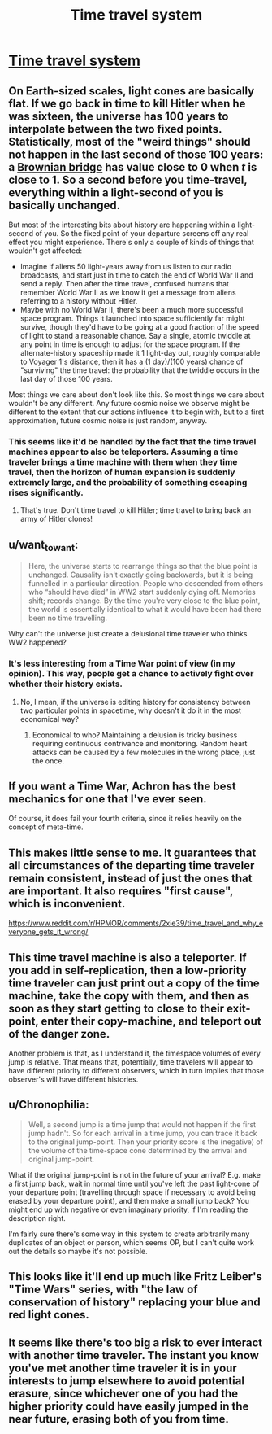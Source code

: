 #+TITLE: Time travel system

* [[http://aleph.se/andart2/rpg/time-travel-system/][Time travel system]]
:PROPERTIES:
:Author: Chaigidel
:Score: 12
:DateUnix: 1444507197.0
:DateShort: 2015-Oct-10
:END:

** On Earth-sized scales, light cones are basically flat. If we go back in time to kill Hitler when he was sixteen, the universe has 100 years to interpolate between the two fixed points. Statistically, most of the "weird things" should not happen in the last second of those 100 years: a [[https://en.wikipedia.org/wiki/Brownian_bridge][Brownian bridge]] has value close to 0 when /t/ is close to 1. So a second before you time-travel, everything within a light-second of you is basically unchanged.

But most of the interesting bits about history are happening within a light-second of you. So the fixed point of your departure screens off any real effect you might experience. There's only a couple of kinds of things that wouldn't get affected:

- Imagine if aliens 50 light-years away from us listen to our radio broadcasts, and start just in time to catch the end of World War II and send a reply. Then after the time travel, confused humans that remember World War II as we know it get a message from aliens referring to a history without Hitler.
- Maybe with no World War II, there's been a much more successful space program. Things it launched into space sufficiently far might survive, though they'd have to be going at a good fraction of the speed of light to stand a reasonable chance. Say a single, atomic twiddle at any point in time is enough to adjust for the space program. If the alternate-history spaceship made it 1 light-day out, roughly comparable to Voyager 1's distance, then it has a (1 day)/(100 years) chance of "surviving" the time travel: the probability that the twiddle occurs in the last day of those 100 years.

Most things we care about don't look like this. So most things we care about wouldn't be any different. Any future cosmic noise we observe might be different to the extent that our actions influence it to begin with, but to a first approximation, future cosmic noise is just random, anyway.
:PROPERTIES:
:Author: SpeakKindly
:Score: 7
:DateUnix: 1444533076.0
:DateShort: 2015-Oct-11
:END:

*** This seems like it'd be handled by the fact that the time travel machines appear to also be teleporters. Assuming a time traveler brings a time machine with them when they time travel, then the horizon of human expansion is suddenly extremely large, and the probability of something escaping rises significantly.
:PROPERTIES:
:Author: Aabcehmu112358
:Score: 1
:DateUnix: 1444534453.0
:DateShort: 2015-Oct-11
:END:

**** That's true. Don't time travel to kill Hitler; time travel to bring back an army of Hitler clones!
:PROPERTIES:
:Author: SpeakKindly
:Score: 2
:DateUnix: 1444579945.0
:DateShort: 2015-Oct-11
:END:


** u/want_to_want:
#+begin_quote
  Here, the universe starts to rearrange things so that the blue point is unchanged. Causality isn't exactly going backwards, but it is being funnelled in a particular direction. People who descended from others who “should have died” in WW2 start suddenly dying off. Memories shift; records change. By the time you're very close to the blue point, the world is essentially identical to what it would have been had there been no time travelling.
#+end_quote

Why can't the universe just create a delusional time traveler who thinks WW2 happened?
:PROPERTIES:
:Author: want_to_want
:Score: 4
:DateUnix: 1444512625.0
:DateShort: 2015-Oct-11
:END:

*** It's less interesting from a Time War point of view (in my opinion). This way, people get a chance to actively fight over whether their history exists.
:PROPERTIES:
:Score: 1
:DateUnix: 1444517966.0
:DateShort: 2015-Oct-11
:END:

**** No, I mean, if the universe is editing history for consistency between two particular points in spacetime, why doesn't it do it in the most economical way?
:PROPERTIES:
:Author: want_to_want
:Score: 1
:DateUnix: 1444521104.0
:DateShort: 2015-Oct-11
:END:

***** Economical to who? Maintaining a delusion is tricky business requiring continuous contrivance and monitoring. Random heart attacks can be caused by a few molecules in the wrong place, just the once.
:PROPERTIES:
:Score: 6
:DateUnix: 1444524929.0
:DateShort: 2015-Oct-11
:END:


** If you want a Time War, Achron has the best mechanics for one that I've ever seen.

Of course, it does fail your fourth criteria, since it relies heavily on the concept of meta-time.
:PROPERTIES:
:Author: Uncaffeinated
:Score: 5
:DateUnix: 1444529428.0
:DateShort: 2015-Oct-11
:END:


** This makes little sense to me. It guarantees that all circumstances of the departing time traveler remain consistent, instead of just the ones that are important. It also requires "first cause", which is inconvenient.

[[https://www.reddit.com/r/HPMOR/comments/2xie39/time_travel_and_why_everyone_gets_it_wrong/]]
:PROPERTIES:
:Author: TimTravel
:Score: 3
:DateUnix: 1444535877.0
:DateShort: 2015-Oct-11
:END:


** This time travel machine is also a teleporter. If you add in self-replication, then a low-priority time traveler can just print out a copy of the time machine, take the copy with them, and then as soon as they start getting to close to their exit-point, enter their copy-machine, and teleport out of the danger zone.

Another problem is that, as I understand it, the timespace volumes of every jump is relative. That means that, potentially, time travelers will appear to have different priority to different observers, which in turn implies that those observer's will have different histories.
:PROPERTIES:
:Author: Aabcehmu112358
:Score: 2
:DateUnix: 1444530458.0
:DateShort: 2015-Oct-11
:END:


** u/Chronophilia:
#+begin_quote
  Well, a second jump is a time jump that would not happen if the first jump hadn't. So for each arrival in a time jump, you can trace it back to the original jump-point. Then your priority score is the (negative) of the volume of the time-space cone determined by the arrival and original jump-point.
#+end_quote

What if the original jump-point is not in the future of your arrival? E.g. make a first jump back, wait in normal time until you've left the past light-cone of your departure point (travelling through space if necessary to avoid being erased by your departure point), and then make a small jump back? You might end up with negative or even imaginary priority, if I'm reading the description right.

I'm fairly sure there's some way in this system to create arbitrarily many duplicates of an object or person, which seems OP, but I can't quite work out the details so maybe it's not possible.
:PROPERTIES:
:Author: Chronophilia
:Score: 2
:DateUnix: 1444572925.0
:DateShort: 2015-Oct-11
:END:


** This looks like it'll end up much like Fritz Leiber's "Time Wars" series, with "the law of conservation of history" replacing your blue and red light cones.
:PROPERTIES:
:Author: ArgentStonecutter
:Score: 1
:DateUnix: 1444510249.0
:DateShort: 2015-Oct-11
:END:


** It seems like there's too big a risk to ever interact with another time traveler. The instant you know you've met another time traveler it is in your interests to jump elsewhere to avoid potential erasure, since whichever one of you had the higher priority could have easily jumped in the near future, erasing both of you from time.
:PROPERTIES:
:Author: NasalJack
:Score: 1
:DateUnix: 1444532112.0
:DateShort: 2015-Oct-11
:END:
